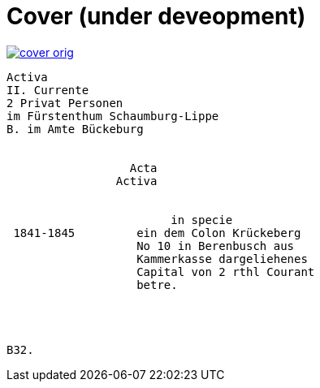 = Cover (under deveopment)


image::cover-orig.png[link=self]

[literal,subs="verbatim,quotes"]
....
Activa
[line-through]#II. Currente#
[line-through]#2 Privat Personen#
[line-through]#im Fürstenthum Schaumburg-Lippe#
B. im Amte Bückeburg


                  Acta
                Activa

     
                        in specie
 1841-1845         ein dem Colon Krückeberg
                   No 10 in Berenbusch aus
                   Kammerkasse dargeliehenes
                   Capital von 2 rthl Courant
                   betre.




B32.
....
